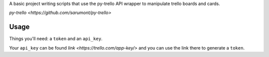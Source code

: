 A basic project writing scripts that use the py-trello API wrapper to manipulate trello boards and cards.

`py-trello <https://github.com/sarumont/py-trello>`

Usage
=====

Things you'll need: a ``token`` and an ``api_key``.

Your ``api_key`` can be found `link <https://trello.com/app-key/>` and you can use the link there to generate a ``token``.
